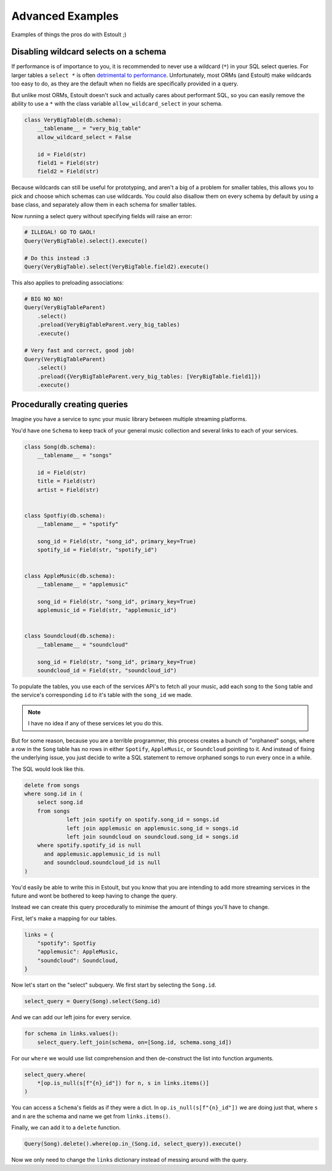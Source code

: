 Advanced Examples
=================

Examples of things the pros do with Estoult ;)

Disabling wildcard selects on a schema
--------------------------------------

If performance is of importance to you, it is recommended to never use a wildcard (``*``) in your SQL select queries. For larger tables a ``select *`` is often `detrimental to performance <https://tanelpoder.com/posts/reasons-why-select-star-is-bad-for-sql-performance>`_. Unfortunately, most ORMs (and Estoult) make wildcards too easy to do, as they are the default when no fields are specifically provided in a query.

But unlike most ORMs, Estoult doesn't suck and actually cares about performant SQL, so you can easily remove the ability to use a ``*`` with the class variable ``allow_wildcard_select`` in your schema.

.. code-block:: python

    class VeryBigTable(db.schema):
        __tablename__ = "very_big_table"
        allow_wildcard_select = False

        id = Field(str)
        field1 = Field(str)
        field2 = Field(str)

Because wildcards can still be useful for prototyping, and aren't a big of a problem for smaller tables, this allows you to pick and choose which schemas can use wildcards. You could also disallow them on every schema by default by using a base class, and separately allow them in each schema for smaller tables.

Now running a select query without specifying fields will raise an error:

.. code-block:: python

    # ILLEGAL! GO TO GAOL!
    Query(VeryBigTable).select().execute()

    # Do this instead :3
    Query(VeryBigTable).select(VeryBigTable.field2).execute()

This also applies to preloading associations:

.. code-block:: python

    # BIG NO NO!
    Query(VeryBigTableParent)
        .select()
        .preload(VeryBigTableParent.very_big_tables)
        .execute()

    # Very fast and correct, good job!
    Query(VeryBigTableParent)
        .select()
        .preload({VeryBigTableParent.very_big_tables: [VeryBigTable.field1]})
        .execute()

Procedurally creating queries
-----------------------------

Imagine you have a service to sync your music library between multiple streaming platforms.

You'd have one ``Schema`` to keep track of your general music collection and several links to each of your services.

.. code-block:: python

    class Song(db.schema):
        __tablename__ = "songs"

        id = Field(str)
        title = Field(str)
        artist = Field(str)


    class Spotfiy(db.schema):
        __tablename__ = "spotify"

        song_id = Field(str, "song_id", primary_key=True)
        spotify_id = Field(str, "spotify_id")


    class AppleMusic(db.schema):
        __tablename__ = "applemusic"

        song_id = Field(str, "song_id", primary_key=True)
        applemusic_id = Field(str, "applemusic_id")


    class Soundcloud(db.schema):
        __tablename__ = "soundcloud"

        song_id = Field(str, "song_id", primary_key=True)
        soundcloud_id = Field(str, "soundcloud_id")

To populate the tables, you use each of the services API's to fetch all your music, add each song to the ``Song`` table and the service's corresponding ``id`` to it's table with the ``song_id`` we made.

.. note::

    I have no idea if any of these services let you do this.

But for some reason, because you are a terrible programmer, this process creates a bunch of "orphaned" songs, where a row in the ``Song`` table has no rows in either ``Spotify``, ``AppleMusic``, or ``Soundcloud`` pointing to it. And instead of fixing the underlying issue, you just decide to write a SQL statement to remove orphaned songs to run every once in a while.

The SQL would look like this.

.. code-block:: sql

    delete from songs
    where song.id in (
        select song.id
        from songs
                 left join spotify on spotify.song_id = songs.id
                 left join applemusic on applemusic.song_id = songs.id
                 left join soundcloud on soundcloud.song_id = songs.id
        where spotify.spotify_id is null
          and applemusic.applemusic_id is null
          and soundcloud.soundcloud_id is null
    )

You'd easily be able to write this in Estoult, but you know that you are intending to add more streaming services in the future and wont be bothered to keep having to change the query.

Instead we can create this query procedurally to minimise the amount of things you'll have to change.

First, let's make a mapping for our tables.

.. code-block:: python

    links = {
        "spotify": Spotfiy
        "applemusic": AppleMusic,
        "soundcloud": Soundcloud,
    }

Now let's start on the "select" subquery. We first start by selecting the ``Song.id``.

.. code-block:: python

    select_query = Query(Song).select(Song.id)

And we can add our left joins for every service.

.. code-block:: python

    for schema in links.values():
        select_query.left_join(schema, on=[Song.id, schema.song_id])

For our ``where`` we would use list comprehension and then de-construct the list into function arguments.

.. code-block:: python

    select_query.where(
        *[op.is_null(s[f"{n}_id"]) for n, s in links.items()]
    )

You can access a ``Schema``'s fields as if they were a dict. In ``op.is_null(s[f"{n}_id"])`` we are doing just that, where ``s`` and ``n`` are the schema and name we get from ``links.items()``.

Finally, we can add it to a ``delete`` function.

.. code-block:: python

    Query(Song).delete().where(op.in_(Song.id, select_query)).execute()

Now we only need to change the ``links`` dictionary instead of messing around with the query.
